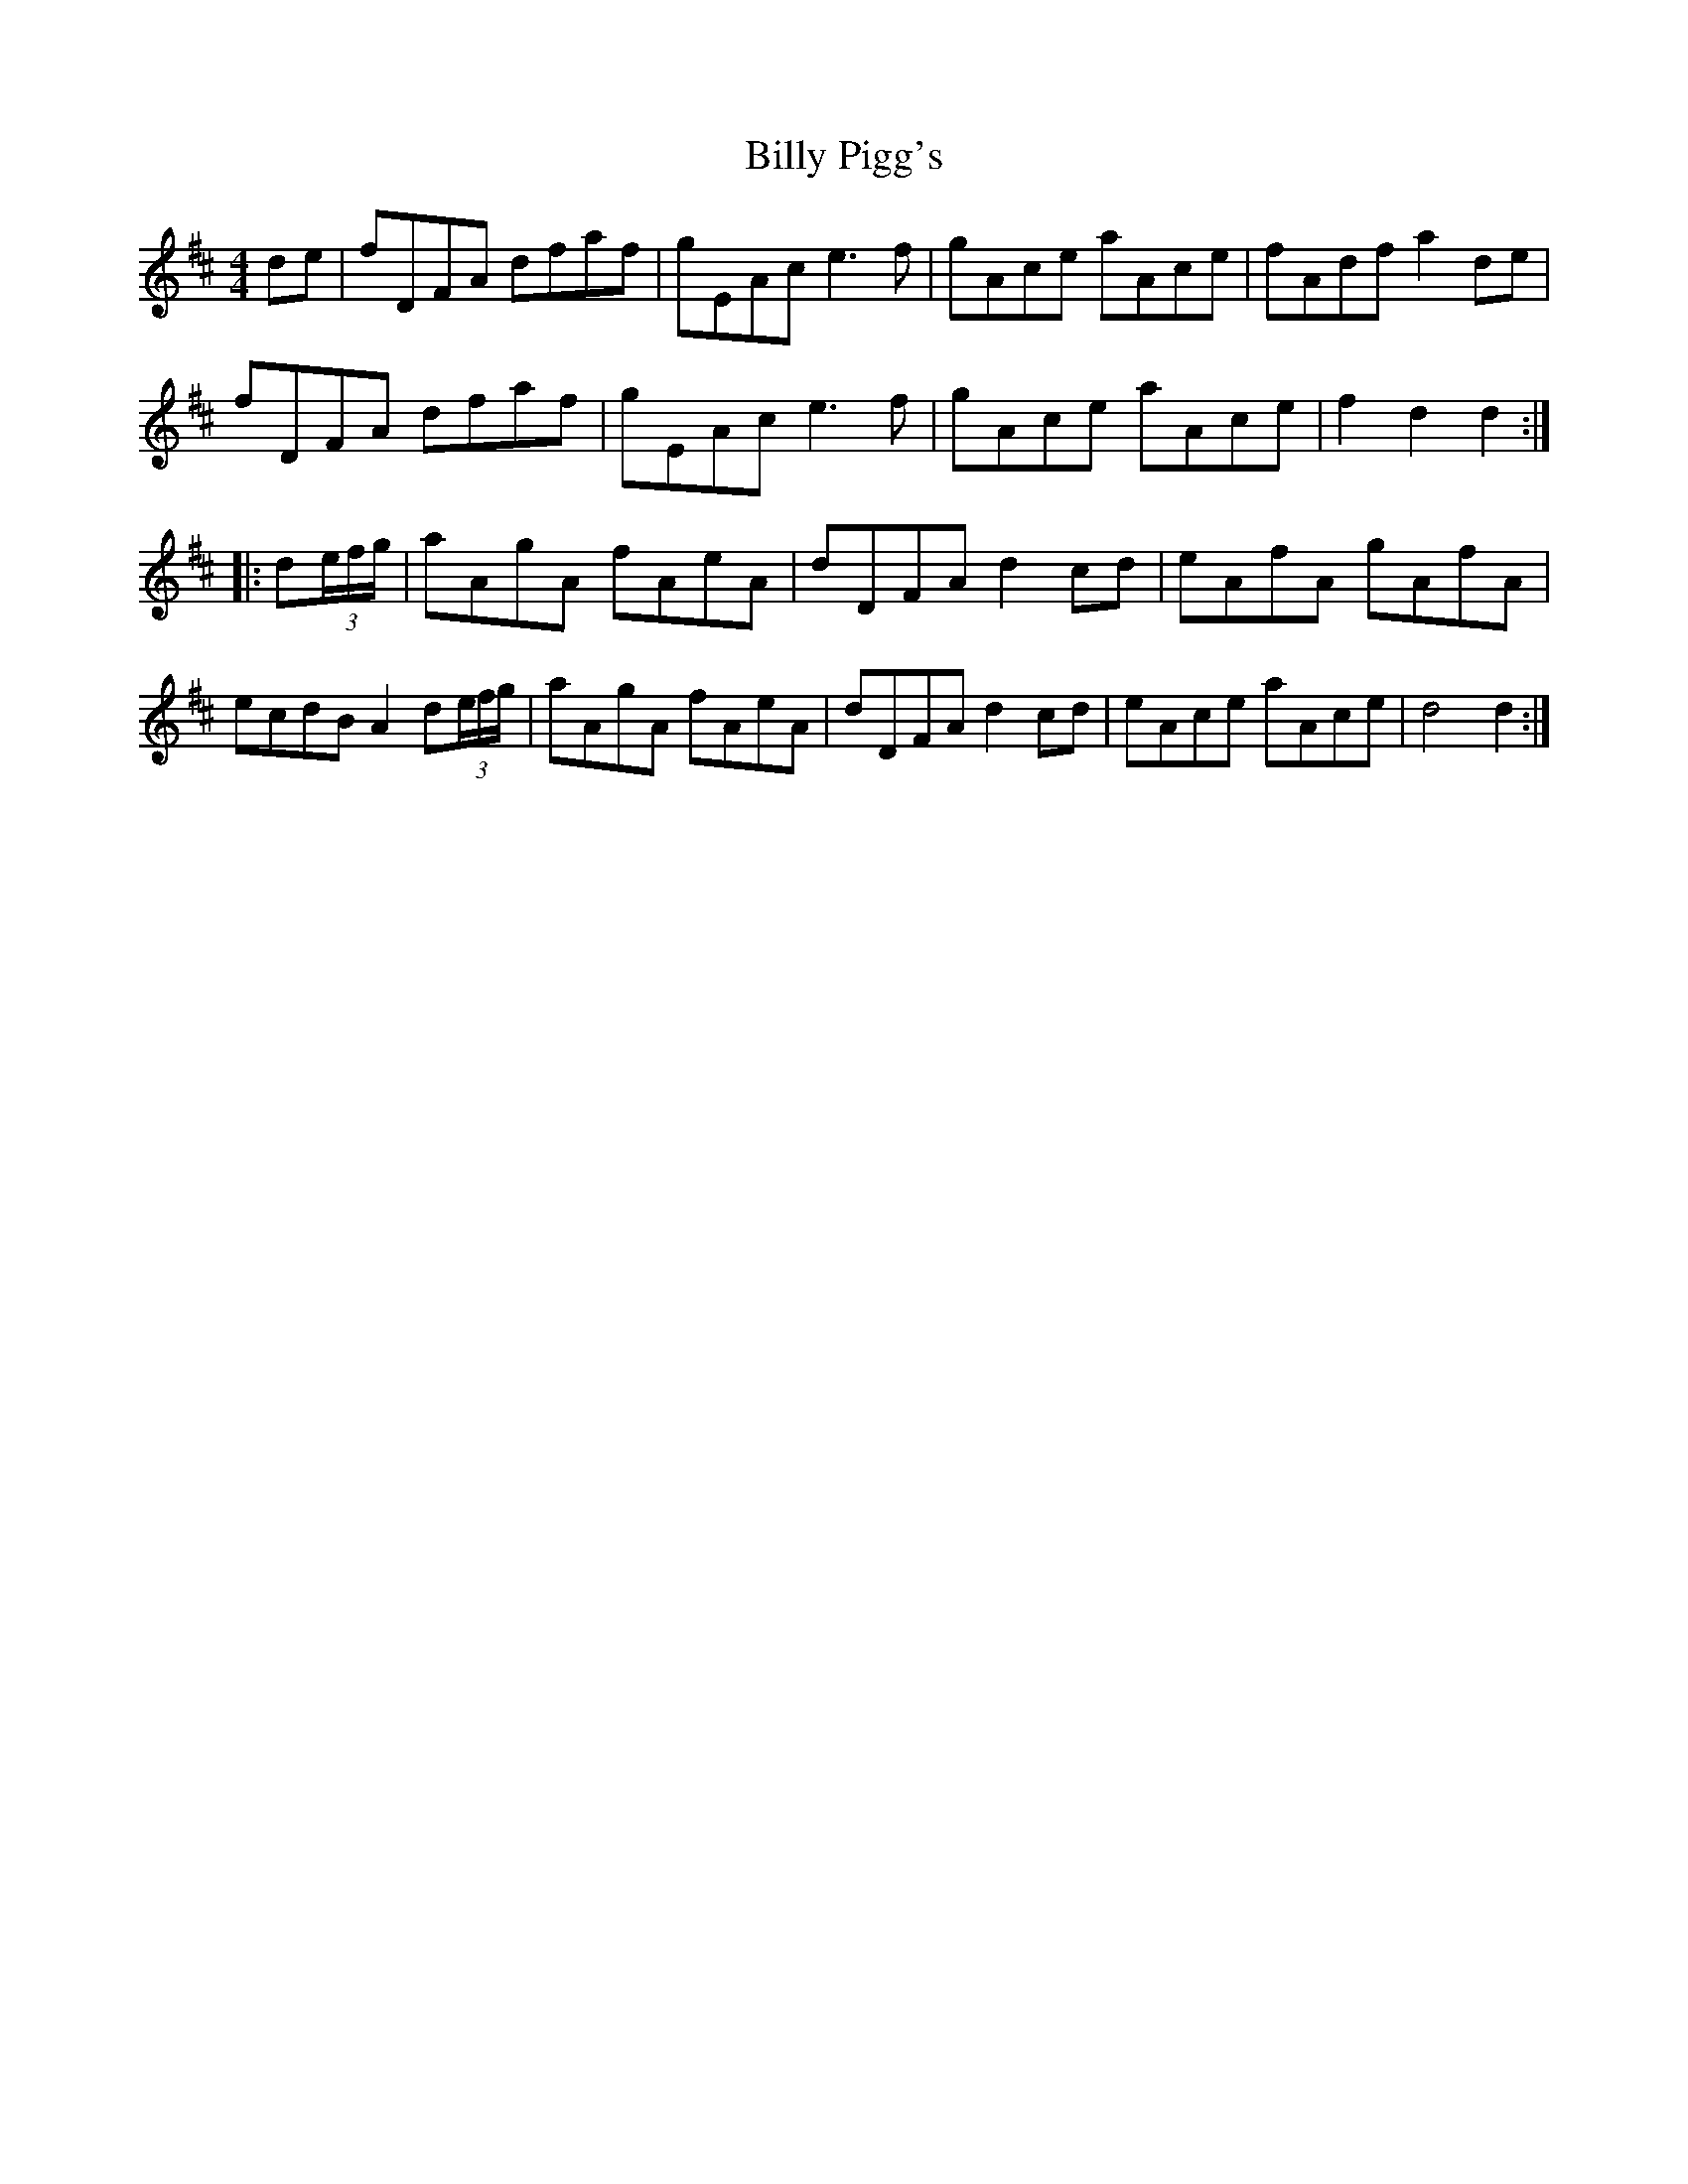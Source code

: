 X: 3699
T: Billy Pigg's
R: hornpipe
M: 4/4
K: Dmajor
de|fDFA dfaf|gEAc e3f|gAce aAce|fAdf a2 de|
fDFA dfaf|gEAc e3f|gAce aAce|f2d2d2:|
|:d(3e/f/g/|aAgA fAeA|dDFA d2 cd|eAfA gAfA|
ecdB A2 d(3e/f/g/|aAgA fAeA|dDFA d2cd|eAce aAce|d4 d2:|

